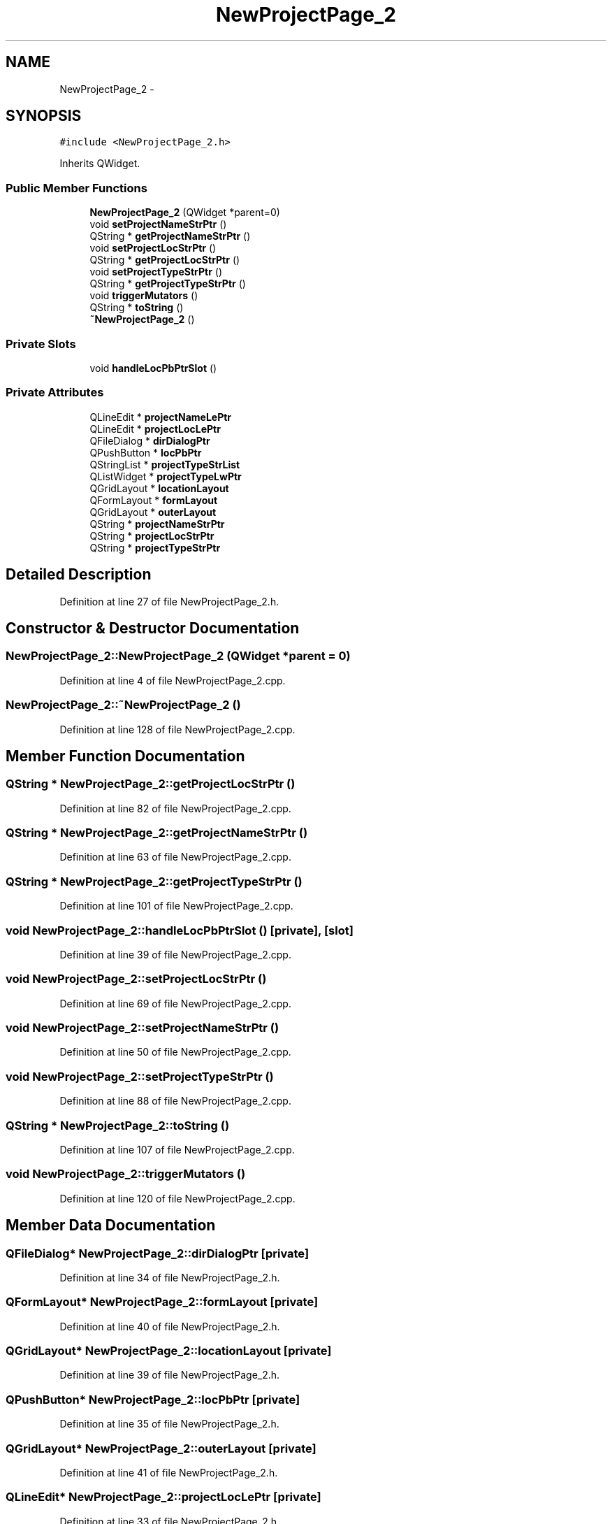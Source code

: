 .TH "NewProjectPage_2" 3 "Sat Jun 6 2015" "Version 0.0.1" "RIDE" \" -*- nroff -*-
.ad l
.nh
.SH NAME
NewProjectPage_2 \- 
.SH SYNOPSIS
.br
.PP
.PP
\fC#include <NewProjectPage_2\&.h>\fP
.PP
Inherits QWidget\&.
.SS "Public Member Functions"

.in +1c
.ti -1c
.RI "\fBNewProjectPage_2\fP (QWidget *parent=0)"
.br
.ti -1c
.RI "void \fBsetProjectNameStrPtr\fP ()"
.br
.ti -1c
.RI "QString * \fBgetProjectNameStrPtr\fP ()"
.br
.ti -1c
.RI "void \fBsetProjectLocStrPtr\fP ()"
.br
.ti -1c
.RI "QString * \fBgetProjectLocStrPtr\fP ()"
.br
.ti -1c
.RI "void \fBsetProjectTypeStrPtr\fP ()"
.br
.ti -1c
.RI "QString * \fBgetProjectTypeStrPtr\fP ()"
.br
.ti -1c
.RI "void \fBtriggerMutators\fP ()"
.br
.ti -1c
.RI "QString * \fBtoString\fP ()"
.br
.ti -1c
.RI "\fB~NewProjectPage_2\fP ()"
.br
.in -1c
.SS "Private Slots"

.in +1c
.ti -1c
.RI "void \fBhandleLocPbPtrSlot\fP ()"
.br
.in -1c
.SS "Private Attributes"

.in +1c
.ti -1c
.RI "QLineEdit * \fBprojectNameLePtr\fP"
.br
.ti -1c
.RI "QLineEdit * \fBprojectLocLePtr\fP"
.br
.ti -1c
.RI "QFileDialog * \fBdirDialogPtr\fP"
.br
.ti -1c
.RI "QPushButton * \fBlocPbPtr\fP"
.br
.ti -1c
.RI "QStringList * \fBprojectTypeStrList\fP"
.br
.ti -1c
.RI "QListWidget * \fBprojectTypeLwPtr\fP"
.br
.ti -1c
.RI "QGridLayout * \fBlocationLayout\fP"
.br
.ti -1c
.RI "QFormLayout * \fBformLayout\fP"
.br
.ti -1c
.RI "QGridLayout * \fBouterLayout\fP"
.br
.ti -1c
.RI "QString * \fBprojectNameStrPtr\fP"
.br
.ti -1c
.RI "QString * \fBprojectLocStrPtr\fP"
.br
.ti -1c
.RI "QString * \fBprojectTypeStrPtr\fP"
.br
.in -1c
.SH "Detailed Description"
.PP 
Definition at line 27 of file NewProjectPage_2\&.h\&.
.SH "Constructor & Destructor Documentation"
.PP 
.SS "NewProjectPage_2::NewProjectPage_2 (QWidget *parent = \fC0\fP)"

.PP
Definition at line 4 of file NewProjectPage_2\&.cpp\&.
.SS "NewProjectPage_2::~NewProjectPage_2 ()"

.PP
Definition at line 128 of file NewProjectPage_2\&.cpp\&.
.SH "Member Function Documentation"
.PP 
.SS "QString * NewProjectPage_2::getProjectLocStrPtr ()"

.PP
Definition at line 82 of file NewProjectPage_2\&.cpp\&.
.SS "QString * NewProjectPage_2::getProjectNameStrPtr ()"

.PP
Definition at line 63 of file NewProjectPage_2\&.cpp\&.
.SS "QString * NewProjectPage_2::getProjectTypeStrPtr ()"

.PP
Definition at line 101 of file NewProjectPage_2\&.cpp\&.
.SS "void NewProjectPage_2::handleLocPbPtrSlot ()\fC [private]\fP, \fC [slot]\fP"

.PP
Definition at line 39 of file NewProjectPage_2\&.cpp\&.
.SS "void NewProjectPage_2::setProjectLocStrPtr ()"

.PP
Definition at line 69 of file NewProjectPage_2\&.cpp\&.
.SS "void NewProjectPage_2::setProjectNameStrPtr ()"

.PP
Definition at line 50 of file NewProjectPage_2\&.cpp\&.
.SS "void NewProjectPage_2::setProjectTypeStrPtr ()"

.PP
Definition at line 88 of file NewProjectPage_2\&.cpp\&.
.SS "QString * NewProjectPage_2::toString ()"

.PP
Definition at line 107 of file NewProjectPage_2\&.cpp\&.
.SS "void NewProjectPage_2::triggerMutators ()"

.PP
Definition at line 120 of file NewProjectPage_2\&.cpp\&.
.SH "Member Data Documentation"
.PP 
.SS "QFileDialog* NewProjectPage_2::dirDialogPtr\fC [private]\fP"

.PP
Definition at line 34 of file NewProjectPage_2\&.h\&.
.SS "QFormLayout* NewProjectPage_2::formLayout\fC [private]\fP"

.PP
Definition at line 40 of file NewProjectPage_2\&.h\&.
.SS "QGridLayout* NewProjectPage_2::locationLayout\fC [private]\fP"

.PP
Definition at line 39 of file NewProjectPage_2\&.h\&.
.SS "QPushButton* NewProjectPage_2::locPbPtr\fC [private]\fP"

.PP
Definition at line 35 of file NewProjectPage_2\&.h\&.
.SS "QGridLayout* NewProjectPage_2::outerLayout\fC [private]\fP"

.PP
Definition at line 41 of file NewProjectPage_2\&.h\&.
.SS "QLineEdit* NewProjectPage_2::projectLocLePtr\fC [private]\fP"

.PP
Definition at line 33 of file NewProjectPage_2\&.h\&.
.SS "QString* NewProjectPage_2::projectLocStrPtr\fC [private]\fP"

.PP
Definition at line 44 of file NewProjectPage_2\&.h\&.
.SS "QLineEdit* NewProjectPage_2::projectNameLePtr\fC [private]\fP"

.PP
Definition at line 32 of file NewProjectPage_2\&.h\&.
.SS "QString* NewProjectPage_2::projectNameStrPtr\fC [private]\fP"

.PP
Definition at line 43 of file NewProjectPage_2\&.h\&.
.SS "QListWidget* NewProjectPage_2::projectTypeLwPtr\fC [private]\fP"

.PP
Definition at line 37 of file NewProjectPage_2\&.h\&.
.SS "QStringList* NewProjectPage_2::projectTypeStrList\fC [private]\fP"

.PP
Definition at line 36 of file NewProjectPage_2\&.h\&.
.SS "QString* NewProjectPage_2::projectTypeStrPtr\fC [private]\fP"

.PP
Definition at line 45 of file NewProjectPage_2\&.h\&.

.SH "Author"
.PP 
Generated automatically by Doxygen for RIDE from the source code\&.
